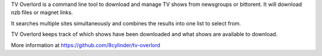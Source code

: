 
TV Overlord is a command line tool to download and manage TV shows from
newsgroups or bittorent. It will download nzb files or magnet links.

It searches multiple sites simultaneously and combines the results
into one list to select from.

TV Overlord keeps track of which shows have been downloaded and what
shows are available to download.

More information at https://github.com/8cylinder/tv-overlord

